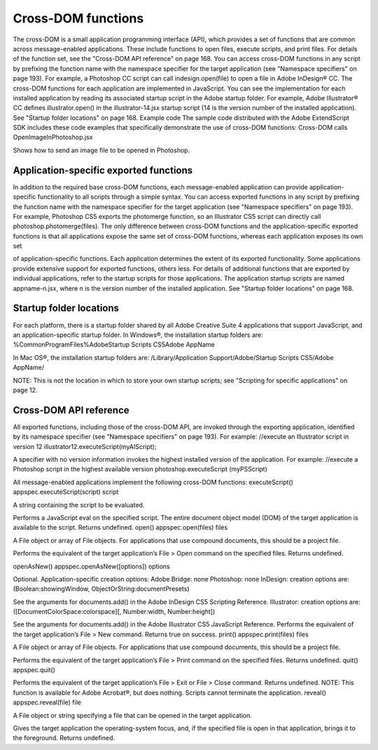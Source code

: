 .. _cross-dom-functions:

Cross-DOM functions
===================
The cross-DOM is a small application programming interface (API), which provides a set of functions that
are common across message-enabled applications. These include functions to open files, execute scripts,
and print files. For details of the function set, see the "Cross-DOM API reference" on page 168.
You can access cross-DOM functions in any script by prefixing the function name with the namespace
specifier for the target application (see "Namespace specifiers" on page 193). For example, a Photoshop CC
script can call indesign.open(file) to open a file in Adobe InDesign® CC.
The cross-DOM functions for each application are implemented in JavaScript. You can see the
implementation for each installed application by reading its associated startup script in the Adobe startup
folder. For example, Adobe Illustrator® CC defines illustrator.open() in the illustrator-14.jsx
startup script (14 is the version number of the installed application). See "Startup folder locations" on
page 168.
Example code
The sample code distributed with the Adobe ExtendScript SDK includes these code examples that
specifically demonstrate the use of cross-DOM functions:
Cross-DOM calls
OpenImageInPhotoshop.jsx

Shows how to send an image file to be opened in Photoshop.

.. _application-specific-exported-functions:

Application-specific exported functions
---------------------------------------
In addition to the required base cross-DOM functions, each message-enabled application can provide
application-specific functionality to all scripts through a simple syntax. You can access exported functions
in any script by prefixing the function name with the namespace specifier for the target application (see
"Namespace specifiers" on page 193). For example, Photoshop CS5 exports the photomerge function, so
an Illustrator CS5 script can directly call photoshop.photomerge(files).
The only difference between cross-DOM functions and the application-specific exported functions is that
all applications expose the same set of cross-DOM functions, whereas each application exposes its own set

of application-specific functions. Each application determines the extent of its exported functionality.
Some applications provide extensive support for exported functions, others less.
For details of additional functions that are exported by individual applications, refer to the startup scripts
for those applications. The application startup scripts are named appname-n.jsx, where n is the version
number of the installed application. See "Startup folder locations" on page 168.

.. _startup-folder-locations:

Startup folder locations
------------------------
For each platform, there is a startup folder shared by all Adobe Creative Suite 4 applications that support
JavaScript, and an application-specific startup folder.
In Windows®, the installation startup folders are:
%CommonProgramFiles%\Adobe\Startup Scripts CS5\Adobe AppName\

In Mac OS®, the installation startup folders are:
/Library/Application Support/Adobe/Startup Scripts CS5/Adobe AppName/

NOTE: This is not the location in which to store your own startup scripts; see "Scripting for specific
applications" on page 12.

.. _cross-dom-api-reference:

Cross-DOM API reference
-----------------------
All exported functions, including those of the cross-DOM API, are invoked through the exporting
application, identified by its namespace specifier (see "Namespace specifiers" on page 193). For example:
//execute an Illustrator script in version 12
illustrator12.executeScript(myAIScript);

A specifier with no version information invokes the highest installed version of the application. For
example:
//execute a Photoshop script in the highest available version
photoshop.executeScript (myPSScript)

All message-enabled applications implement the following cross-DOM functions:
executeScript()
appspec.executeScript(script)
script

A string containing the script to be evaluated.

Performs a JavaScript eval on the specified script. The entire document object model (DOM) of the
target application is available to the script. Returns undefined.
open()
appspec.open(files)
files

A File object or array of File objects. For applications that use compound documents,
this should be a project file.

Performs the equivalent of the target application’s File > Open command on the specified files.
Returns undefined.

openAsNew()
appspec.openAsNew([options])
options

Optional. Application-specific creation options:
Adobe Bridge: none
Photoshop: none
InDesign: creation options are:
(Boolean:showingWindow, ObjectOrString:documentPresets)

See the arguments for documents.add() in the Adobe InDesign CS5 Scripting
Reference.
Illustrator: creation options are:
([DocumentColorSpace:colorspace][, Number:width, Number:height])

See the arguments for documents.add() in the Adobe Illustrator CS5 JavaScript
Reference.
Performs the equivalent of the target application’s File > New command. Returns true on success.
print()
appspec.print(files)
files

A File object or array of File objects. For applications that use compound documents,
this should be a project file.

Performs the equivalent of the target application’s File > Print command on the specified files.
Returns undefined.
quit()
appspec.quit()

Performs the equivalent of the target application’s File > Exit or File > Close command. Returns
undefined.
NOTE: This function is available for Adobe Acrobat®, but does nothing. Scripts cannot terminate the
application.
reveal()
appspec.reveal(file)
file

A File object or string specifying a file that can be opened in the target application.

Gives the target application the operating-system focus, and, if the specified file is open in that
application, brings it to the foreground. Returns undefined.

